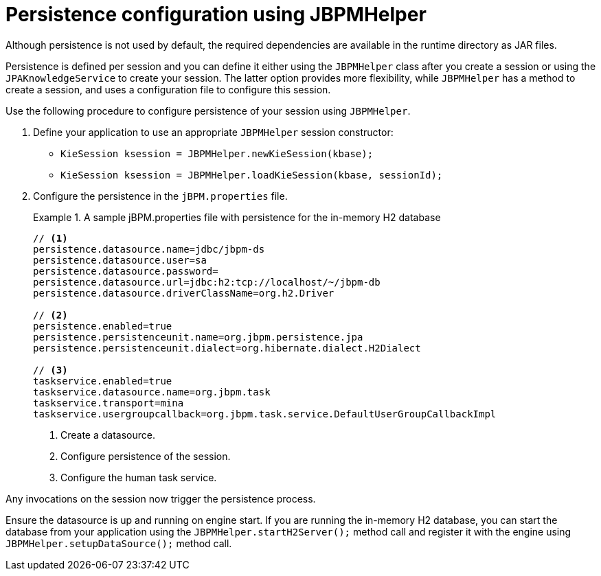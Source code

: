 [id='persistence-configuration-jbpmhelper-proc']
= Persistence configuration using JBPMHelper

Although persistence is not used by default, the required dependencies are available in the runtime directory as JAR files.

Persistence is defined per session and you can define it either using the `JBPMHelper` class after you create a session or using the `JPAKnowledgeService` to create your session. The latter option provides more flexibility, while `JBPMHelper` has a method to create a session, and uses a configuration file to configure this session.

Use the following procedure to configure persistence of your session using `JBPMHelper`.

. Define your application to use an appropriate `JBPMHelper` session constructor:
+
* `KieSession ksession = JBPMHelper.newKieSession(kbase);`
* `KieSession ksession = JBPMHelper.loadKieSession(kbase, sessionId);`
. Configure the persistence in the `jBPM.properties` file.
+
.A sample jBPM.properties file with persistence for the in-memory H2 database
====
[source]
----
// <1>
persistence.datasource.name=jdbc/jbpm-ds
persistence.datasource.user=sa
persistence.datasource.password=
persistence.datasource.url=jdbc:h2:tcp://localhost/~/jbpm-db
persistence.datasource.driverClassName=org.h2.Driver

// <2>
persistence.enabled=true
persistence.persistenceunit.name=org.jbpm.persistence.jpa
persistence.persistenceunit.dialect=org.hibernate.dialect.H2Dialect

// <3>
taskservice.enabled=true
taskservice.datasource.name=org.jbpm.task
taskservice.transport=mina
taskservice.usergroupcallback=org.jbpm.task.service.DefaultUserGroupCallbackImpl
----
====
<1> Create a datasource.
<2> Configure persistence of the session.
<3> Configure the human task service.

Any invocations on the session now trigger the persistence process.

Ensure the datasource is up and running on engine start. If you are running the in-memory H2 database, you can start the database from your application using the `JBPMHelper.startH2Server();` method call and register it with the engine using `JBPMHelper.setupDataSource();` method call.
